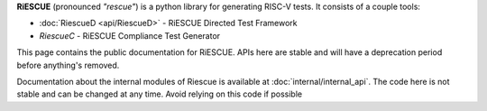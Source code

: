 **RiESCUE** (pronounced *"rescue"*) is a python library for generating RISC-V tests. It consists of a couple tools:

- :doc:`RiescueD <api/RiescueD>` - RiESCUE Directed Test Framework
- `RiescueC` - RiESCUE Compliance Test Generator

This page contains the public documentation for RiESCUE. APIs here are stable and will have a deprecation period before anything's removed.

Documentation about the internal modules of Riescue is available at :doc:`internal/internal_api`.
The code here is not stable and can be changed at any time.
Avoid relying on this code if possible



